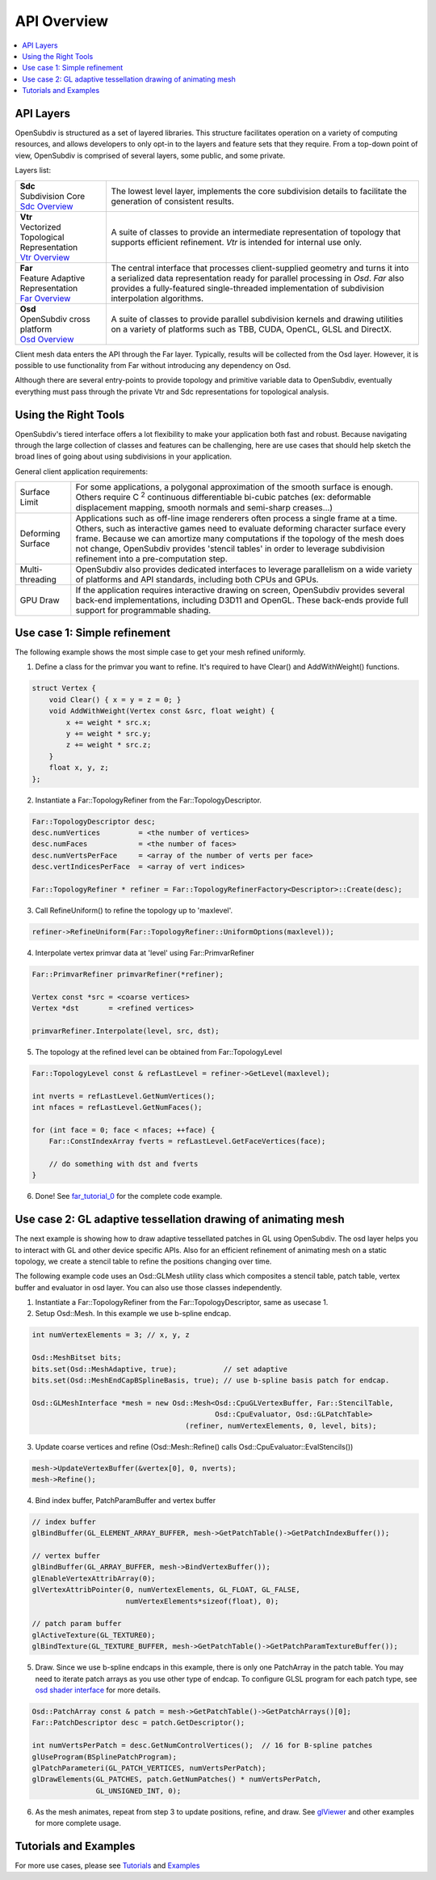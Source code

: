 ..  
     Copyright 2013 Pixar
  
     Licensed under the Apache License, Version 2.0 (the "Apache License")
     with the following modification; you may not use this file except in
     compliance with the Apache License and the following modification to it:
     Section 6. Trademarks. is deleted and replaced with:
  
     6. Trademarks. This License does not grant permission to use the trade
        names, trademarks, service marks, or product names of the Licensor
        and its affiliates, except as required to comply with Section 4(c) of
        the License and to reproduce the content of the NOTICE file.
  
     You may obtain a copy of the Apache License at
  
         http://www.apache.org/licenses/LICENSE-2.0
  
     Unless required by applicable law or agreed to in writing, software
     distributed under the Apache License with the above modification is
     distributed on an "AS IS" BASIS, WITHOUT WARRANTIES OR CONDITIONS OF ANY
     KIND, either express or implied. See the Apache License for the specific
     language governing permissions and limitations under the Apache License.
  

API Overview
------------

.. contents::
   :local:
   :backlinks: none

.. image:: images/osd_splash.png 
   :align: center
   :target: images/osd_splash.png 


API Layers
==========

OpenSubdiv is structured as a set of layered libraries.  This structure facilitates
operation on a variety of computing resources, and allows developers to only opt-in
to the layers and feature sets that they require.
From a top-down point of view, OpenSubdiv is comprised of several layers,
some public, and some private.

Layers list:

+-----------------------------------------+--------------------------------------------------------------------------------+
| | **Sdc**                               |The lowest level layer, implements the core subdivision details                 |
| | Subdivision Core                      |to facilitate the generation of consistent results.                             |
| | `Sdc Overview <sdc_overview.html>`__  |                                                                                |
+-----------------------------------------+--------------------------------------------------------------------------------+
| | **Vtr**                               | A suite of classes to provide an intermediate                                  |
| | Vectorized Topological Representation | representation of topology that supports efficient refinement.                 |
| | `Vtr Overview <vtr_overview.html>`__  | *Vtr* is intended for internal use only.                                       |
+-----------------------------------------+--------------------------------------------------------------------------------+
| | **Far**                               |                                                                                |
| | Feature Adaptive Representation       | The central interface that processes client-supplied                           |
| | `Far Overview <far_overview.html>`__  | geometry and turns it into a serialized data                                   |
|                                         | representation ready for parallel processing in *Osd*.                         |
|                                         | *Far* also provides a fully-featured single-threaded                           |
|                                         | implementation of subdivision interpolation algorithms.                        |
+-----------------------------------------+--------------------------------------------------------------------------------+
| | **Osd**                               |                                                                                |
| | OpenSubdiv cross platform             | A suite of classes to provide parallel subdivision                             |
| | `Osd Overview <osd_overview.html>`__  | kernels and drawing utilities on a variety of platforms                        |
|                                         | such as TBB, CUDA, OpenCL, GLSL and DirectX.                                   |
+-----------------------------------------+--------------------------------------------------------------------------------+

Client mesh data enters the API through the Far layer. Typically, results will
be collected from the Osd layer. However, it is possible to use
functionality from Far without introducing any dependency on Osd.

Although there are several entry-points to provide topology and primitive variable
data to OpenSubdiv, eventually everything must pass through the private Vtr and Sdc
representations for topological analysis.

.. image:: images/api_layers_3_0.png
   :align: center

Using the Right Tools
=====================

OpenSubdiv's tiered interface offers a lot flexibility to make your application
both fast and robust. Because navigating through the large collection of classes and
features can be challenging, here are use cases that should help sketch
the broad lines of going about using subdivisions in your application.

General client application requirements:

+----------------------+-------------------------------------------------------+
| Surface Limit        | For some applications, a polygonal approximation of   | 
|                      | the smooth surface is enough. Others require          |  
|                      | C :sup:`2` continuous differentiable bi-cubic patches |  
|                      | (ex: deformable displacement mapping, smooth normals  |  
|                      | and semi-sharp creases...)                            |  
+----------------------+-------------------------------------------------------+
| Deforming Surface    | Applications such as off-line image renderers often   |
|                      | process a single frame at a time. Others, such as     |    
|                      | interactive games need to evaluate deforming          |    
|                      | character surface every frame. Because we can amortize|    
|                      | many computations if the topology of the mesh does not|    
|                      | change, OpenSubdiv provides 'stencil tables' in order |    
|                      | to leverage subdivision refinement into a             |     
|                      | pre-computation step.                                 |                 
+----------------------+-------------------------------------------------------+
| Multi-threading      | OpenSubdiv also provides dedicated interfaces to      |
|                      | leverage parallelism on a wide variety of platforms   |
|                      | and API standards, including both CPUs and GPUs.      |
+----------------------+-------------------------------------------------------+
| GPU Draw             | If the application requires interactive drawing on    |
|                      | screen, OpenSubdiv provides several back-end          |
|                      | implementations, including D3D11 and OpenGL. These    |
|                      | back-ends provide full support for programmable       |
|                      | shading.                                              |
+----------------------+-------------------------------------------------------+



Use case 1: Simple refinement
=============================

The following example shows the most simple case to get your mesh refined uniformly.

.. image:: images/usecase1_image.png

.. image:: images/usecase1.png
   :align: center

1. Define a class for the primvar you want to refine.
   It's required to have Clear() and AddWithWeight() functions.

.. code:: c++

    struct Vertex {
        void Clear() { x = y = z = 0; }
        void AddWithWeight(Vertex const &src, float weight) {
            x += weight * src.x;
            y += weight * src.y;
            z += weight * src.z;
        }
        float x, y, z;
    };

2. Instantiate a Far::TopologyRefiner from the Far::TopologyDescriptor.

.. code:: c++

    Far::TopologyDescriptor desc;
    desc.numVertices         = <the number of vertices>
    desc.numFaces            = <the number of faces>
    desc.numVertsPerFace     = <array of the number of verts per face>
    desc.vertIndicesPerFace  = <array of vert indices>

    Far::TopologyRefiner * refiner = Far::TopologyRefinerFactory<Descriptor>::Create(desc);

3. Call RefineUniform() to refine the topology up to 'maxlevel'.

.. code:: c++

    refiner->RefineUniform(Far::TopologyRefiner::UniformOptions(maxlevel));

4. Interpolate vertex primvar data at 'level' using Far::PrimvarRefiner

.. code:: c++

    Far::PrimvarRefiner primvarRefiner(*refiner);

    Vertex const *src = <coarse vertices>
    Vertex *dst       = <refined vertices>

    primvarRefiner.Interpolate(level, src, dst);

5. The topology at the refined level can be obtained from Far::TopologyLevel

.. code:: c++

    Far::TopologyLevel const & refLastLevel = refiner->GetLevel(maxlevel);

    int nverts = refLastLevel.GetNumVertices();
    int nfaces = refLastLevel.GetNumFaces();

    for (int face = 0; face < nfaces; ++face) {
        Far::ConstIndexArray fverts = refLastLevel.GetFaceVertices(face);

        // do something with dst and fverts
    }

6. Done! See `far_tutorial_0 <far_tutorial_0.html>`__ for the complete code example.

Use case 2: GL adaptive tessellation drawing of animating mesh
==============================================================

The next example is showing how to draw adaptive tessellated patches in GL using OpenSubdiv.
The osd layer helps you to interact with GL and other device specific APIs. Also for an
efficient refinement of animating mesh on a static topology, we create a stencil table to
refine the positions changing over time.

The following example code uses an Osd::GLMesh utility class which composites a stencil
table, patch table, vertex buffer and evaluator in osd layer. You can also use those classes
independently.

.. image:: images/usecase2.png
   :align: center

1. Instantiate a Far::TopologyRefiner from the Far::TopologyDescriptor, same as usecase 1.

2. Setup Osd::Mesh. In this example we use b-spline endcap.

.. code:: c++

    int numVertexElements = 3; // x, y, z

    Osd::MeshBitset bits;
    bits.set(Osd::MeshAdaptive, true);           // set adaptive
    bits.set(Osd::MeshEndCapBSplineBasis, true); // use b-spline basis patch for endcap.

    Osd::GLMeshInterface *mesh = new Osd::Mesh<Osd::CpuGLVertexBuffer, Far::StencilTable,
                                               Osd::CpuEvaluator, Osd::GLPatchTable>
                                        (refiner, numVertexElements, 0, level, bits);

3. Update coarse vertices and refine (Osd::Mesh::Refine() calls Osd::CpuEvaluator::EvalStencils())

.. code:: c++

    mesh->UpdateVertexBuffer(&vertex[0], 0, nverts);
    mesh->Refine();

4. Bind index buffer, PatchParamBuffer and vertex buffer

.. code:: c++

    // index buffer
    glBindBuffer(GL_ELEMENT_ARRAY_BUFFER, mesh->GetPatchTable()->GetPatchIndexBuffer());

    // vertex buffer
    glBindBuffer(GL_ARRAY_BUFFER, mesh->BindVertexBuffer());
    glEnableVertexAttribArray(0);
    glVertexAttribPointer(0, numVertexElements, GL_FLOAT, GL_FALSE,
                          numVertexElements*sizeof(float), 0);

    // patch param buffer
    glActiveTexture(GL_TEXTURE0);
    glBindTexture(GL_TEXTURE_BUFFER, mesh->GetPatchTable()->GetPatchParamTextureBuffer());

5. Draw. Since we use b-spline endcaps in this example, there is only one PatchArray in the patch table. You may need to iterate patch arrays as you use other type of endcap. To configure GLSL program for each patch type, see `osd shader interface <osd_shader_interface.html>`__ for more details.

.. code:: c++

    Osd::PatchArray const & patch = mesh->GetPatchTable()->GetPatchArrays()[0];
    Far::PatchDescriptor desc = patch.GetDescriptor();

    int numVertsPerPatch = desc.GetNumControlVertices();  // 16 for B-spline patches
    glUseProgram(BSplinePatchProgram);
    glPatchParameteri(GL_PATCH_VERTICES, numVertsPerPatch);
    glDrawElements(GL_PATCHES, patch.GetNumPatches() * numVertsPerPatch,
                   GL_UNSIGNED_INT, 0);

6. As the mesh animates, repeat from step 3 to update positions, refine, and draw.
   See `glViewer <glviewer.html>`__ and other examples for more complete usage.

Tutorials and Examples
======================

For more use cases, please see `Tutorials <tutorials.html>`_ and `Examples <code_examples.html>`_


